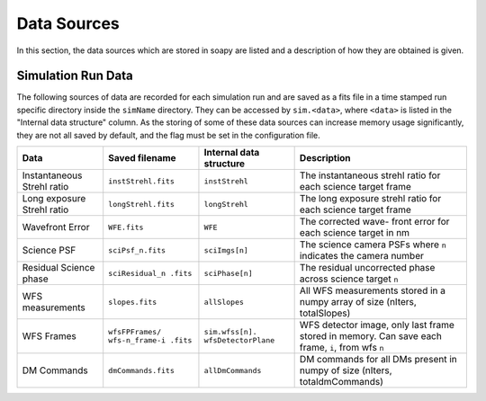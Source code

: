 .. _dataSources:

Data Sources
============

In this section, the data sources which are stored in soapy are listed and a description of how they are obtained is given.


Simulation Run Data
-------------------
The following sources of data are recorded for each simulation run and are saved as a fits file in a time stamped run specific directory inside the ``simName`` directory. They can be accessed by ``sim.<data>``, where ``<data>`` is listed in the  "Internal data structure" column. As the storing of some of these data sources can increase  memory usage significantly, they are not all saved by default, and the flag must be set in the configuration file.

+-------------+-------------------+------------------+-------------------------+
|Data         | Saved filename    |Internal data     |Description              |
|             |                   |structure         |                         |
+=============+===================+==================+=========================+
|Instantaneous|``instStrehl.fits``|``instStrehl``    |The instantaneous        |
|Strehl ratio |                   |                  |strehl ratio for         |
|             |                   |                  |each science target      |
|             |                   |                  |frame                    |
+-------------+-------------------+------------------+-------------------------+
|Long exposure|``longStrehl.fits``|``longStrehl``    |The long exposure        |
|Strehl ratio |                   |                  |strehl ratio for         |
|             |                   |                  |each science target      |
|             |                   |                  |frame                    |
+-------------+-------------------+------------------+-------------------------+
|Wavefront    |``WFE.fits``       |``WFE``           |The corrected wave-      |
|Error        |                   |                  |front error for each     |
|             |                   |                  |science target in nm     |
+-------------+-------------------+------------------+-------------------------+
|Science PSF  |``sciPsf_n.fits``  |``sciImgs[n]``    |The science camera PSFs  |
|             |                   |                  |where ``n`` indicates the|
|             |                   |                  |camera number            |
+-------------+-------------------+------------------+-------------------------+
|Residual     |``sciResidual_n    |``sciPhase[n]``   |The residual uncorrected |
|Science phase|.fits``            |                  |phase across science     |
|             |                   |                  |target ``n``             |
+-------------+-------------------+------------------+-------------------------+
|WFS          |``slopes.fits``    | ``allSlopes``    |All WFS measurements     |
|measurements |                   |                  |stored in a numpy        |
|             |                   |                  |array of size            |
|             |                   |                  |(nIters, totalSlopes)    |
+-------------+-------------------+------------------+-------------------------+
|WFS Frames   |``wfsFPFrames/     |``sim.wfss[n].    |WFS detector image, only |
|             |wfs-n_frame-i      |wfsDetectorPlane``|last frame stored        |
|             |.fits``            |                  |in memory. Can save each |
|             |                   |                  |frame, ``i``, from wfs   |
|             |                   |                  |``n``                    |
+-------------+-------------------+------------------+-------------------------+
|DM Commands  |``dmCommands.fits``|``allDmCommands`` |DM commands for all      |
|             |                   |                  |DMs present in numpy     |
|             |                   |                  |of size                  |
|             |                   |                  |(nIters, totaldmCommands)|
+-------------+-------------------+------------------+-------------------------+
